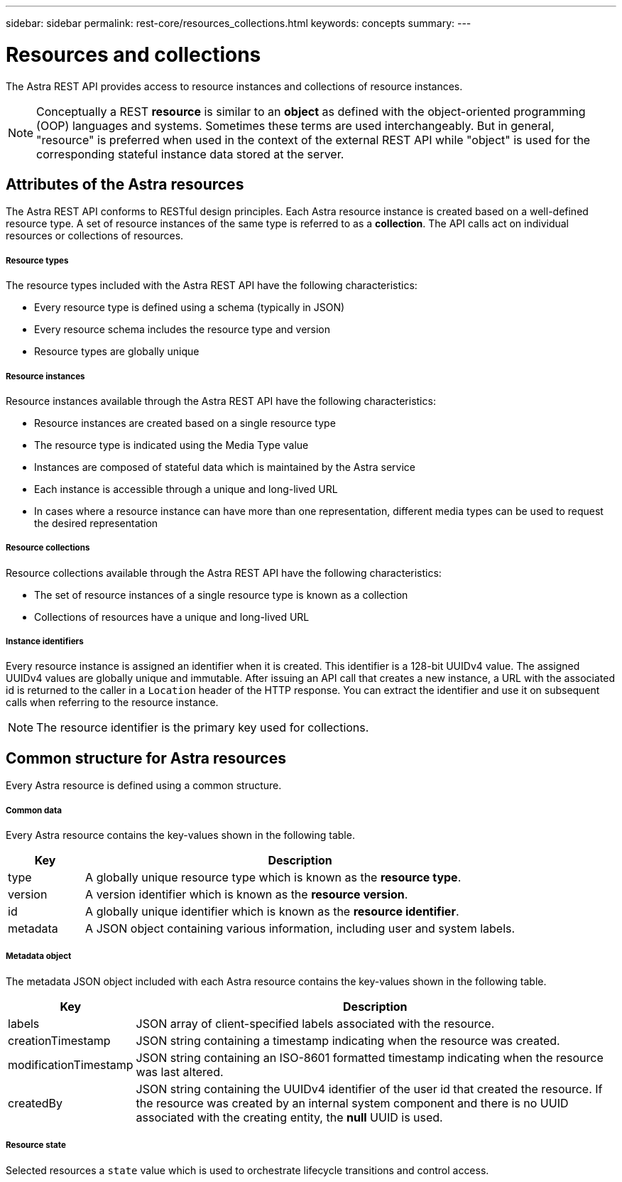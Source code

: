 ---
sidebar: sidebar
permalink: rest-core/resources_collections.html
keywords: concepts
summary:
---

= Resources and collections
:hardbreaks:
:nofooter:
:icons: font
:linkattrs:
:imagesdir: ./media/

[.lead]
The Astra REST API provides access to resource instances and collections of resource instances.

[NOTE]
Conceptually a REST *resource* is similar to an *object* as defined with the object-oriented programming (OOP) languages and systems. Sometimes these terms are used interchangeably. But in general, "resource" is preferred when used in the context of the external REST API while "object" is used for the corresponding stateful instance data stored at the server.

== Attributes of the Astra resources

The Astra REST API conforms to RESTful design principles. Each Astra resource instance is created based on a well-defined resource type. A set of resource instances of the same type is referred to as a *collection*. The API calls act on individual resources or collections of resources.

===== Resource types

The resource types included with the Astra REST API have the following characteristics:

* Every resource type is defined using a schema (typically in JSON)
* Every resource schema includes the resource type and version
* Resource types are globally unique

===== Resource instances

Resource instances available through the Astra REST API have the following characteristics:

* Resource instances are created based on a single resource type
* The resource type is indicated using the Media Type value
* Instances are composed of stateful data which is maintained by the Astra service
* Each instance is accessible through a unique and long-lived URL
* In cases where a resource instance can have more than one representation, different media types can be used to request the desired representation

===== Resource collections

Resource collections available through the Astra REST API have the following characteristics:

* The set of resource instances of a single resource type is known as a collection
* Collections of resources have a unique and long-lived URL

===== Instance identifiers

Every resource instance is assigned an identifier when it is created. This identifier is a 128-bit UUIDv4 value. The assigned UUIDv4 values are globally unique and immutable. After issuing an API call that creates a new instance, a URL with the associated id is returned to the caller in a `Location` header of the HTTP response. You can extract the identifier and use it on subsequent calls when referring to the resource instance.

[NOTE]
The resource identifier is the primary key used for collections.

== Common structure for Astra resources

Every Astra resource is defined using a common structure.

===== Common data

Every Astra resource contains the key-values shown in the following table.

[cols="15,85"*,options="header"]
|===
|Key
|Description

|type
|A globally unique resource type which is known as the *resource type*.

|version
|A version identifier which is known as the *resource version*.

|id
|A globally unique identifier which is known as the *resource identifier*.

|metadata
|A JSON object containing various information, including user and system labels.
|===

===== Metadata object

The metadata JSON object included with each Astra resource contains the key-values shown in the following table.

[cols="15,85"*,options="header"]
|===
|Key
|Description

|labels
|JSON array of client-specified labels associated with the resource.

|creationTimestamp
|JSON string containing a timestamp indicating when the resource was created.

|modificationTimestamp
|JSON string containing an ISO-8601 formatted timestamp indicating when the resource was last altered.

|createdBy
|JSON string containing the UUIDv4 identifier of the user id that created the resource. If the resource was created by an internal system component and there is no UUID associated with the creating entity, the *null* UUID is used.

|===

===== Resource state

Selected resources a `state` value which is used to orchestrate lifecycle transitions and control access.
